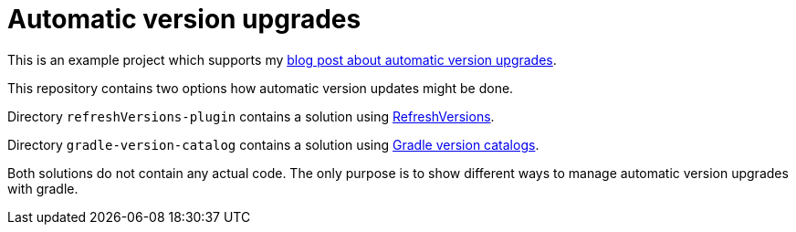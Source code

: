 = Automatic version upgrades

This is an example project which supports my https://example.com[blog post
about automatic version upgrades].

This repository contains two options how automatic version updates might be
done.

Directory `refreshVersions-plugin` contains a solution using
https://jmfayard.github.io/refreshVersions/[RefreshVersions].

Directory `gradle-version-catalog` contains a solution using 
https://docs.gradle.org/8.0.2/userguide/platforms.html#sub:central-declaration-of-dependencies[Gradle version catalogs].

Both solutions do not contain any actual code. The only purpose is to show 
different ways to manage automatic version upgrades with gradle.
